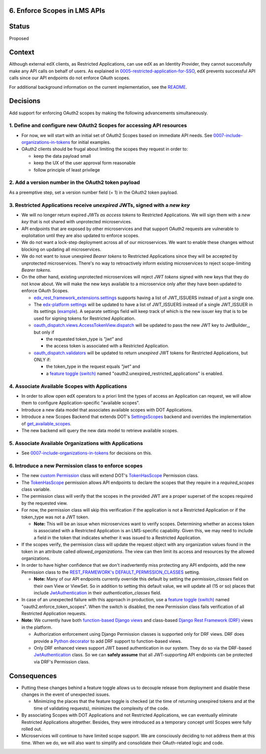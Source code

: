 6. Enforce Scopes in LMS APIs
-----------------------------

Status
------

Proposed

Context
-------

Although external edX clients, as Restricted Applications, can use edX
as an Identity Provider, they cannot successfully make any API calls on
behalf of users. As explained in 0005-restricted-application-for-SSO_,
edX prevents successful API calls since our API endpoints do not enforce
OAuth scopes.

For additional background information on the current implementation,
see the README_.

.. _0005-restricted-application-for-SSO: 0005-restricted-application-for-SSO.rst
.. _README: ../README.rst

Decisions
---------

Add support for enforcing OAuth2 scopes by making the following advancements
simultaneously.

1. Define and configure new OAuth2 Scopes for accessing API resources
~~~~~~~~~~~~~~~~~~~~~~~~~~~~~~~~~~~~~~~~~~~~~~~~~~~~~~~~~~~~~~~~~~~~~

* For now, we will start with an initial set of OAuth2 Scopes based on
  immediate API needs. See 0007-include-organizations-in-tokens_ for
  initial examples.

* OAuth2 clients should be frugal about limiting the scopes they request
  in order to:

  * keep the data payload small
  * keep the UX of the user approval form reasonable
  * follow principle of least privilege

2. Add a version number in the OAuth2 token payload
~~~~~~~~~~~~~~~~~~~~~~~~~~~~~~~~~~~~~~~~~~~~~~~~~~~

As a preemptive step, set a version number field (= 1) in the OAuth2 token
payload.

3. Restricted Applications receive *unexpired* JWTs, signed with a *new key*
~~~~~~~~~~~~~~~~~~~~~~~~~~~~~~~~~~~~~~~~~~~~~~~~~~~~~~~~~~~~~~~~~~~~~~~~~~~~

* We will no longer return expired *JWTs as access tokens* to Restricted
  Applications. We will sign them with a *new key* that is not shared with 
  unprotected microservices.

* API endpoints that are exposed by other microservices and that
  support OAuth2 requests are vulnerable to exploitation until
  they are also updated to enforce scopes.

* We do not want a lock-step deployment across all of our microservices.
  We want to enable these changes without blocking on updating all 
  microservices.

* We do not want to issue unexpired *Bearer tokens* to Restricted
  Applications since they will be accepted by unprotected microservices.
  There's no way to retroactively inform existing microservices
  to reject scope-limiting *Bearer tokens*.

* On the other hand, existing unprotected microservices will reject
  *JWT tokens* signed with new keys that they do not know about. We will
  make the new keys available to a microservice only after they
  have been updated to enforce OAuth Scopes.

  * edx_rest_framework_extensions.settings_ supports having a list of
    JWT_ISSUERS instead of just a single one.

  * The `edx-platform settings`_ will be updated to have a list of
    JWT_ISSUERS instead of a single JWT_ISSUER in its settings (example_).
    A separate settings field will keep track of which is the new issuer
    key that is to be used for signing tokens for Restricted Application.

  * oauth_dispatch.views.AccessTokenView.dispatch_ will be updated to
    pass the new JWT key to JwtBuilder_, but only if

    * the requested token_type is *"jwt"* and
    * the access token is associated with a Restricted Application.

  * oauth_dispatch.validators_ will be updated to return *unexpired*
    JWT tokens for Restricted Applications, but ONLY if:

    * the token_type in the request equals *"jwt"* and
    * a `feature toggle (switch)`_ named "oauth2.unexpired_restricted_applications" is enabled.

.. _edx_rest_framework_extensions.settings: https://github.com/edx/edx-drf-extensions/blob/1db9f5e3e5130a1e0f43af2035489b3ed916d245/edx_rest_framework_extensions/settings.py#L73
.. _edx-platform settings: https://github.com/edx/edx-platform/blob/master/lms/envs/docs/README.rst
.. _example: https://github.com/edx/edx-drf-extensions/blob/1db9f5e3e5130a1e0f43af2035489b3ed916d245/test_settings.py#L51
.. _oauth_dispatch.views.AccessTokenView.dispatch: https://github.com/edx/edx-platform/blob/d21a09828072504bc97a2e05883c1241e3a35da9/openedx/core/djangoapps/oauth_dispatch/views.py#L100
.. _oauth_dispatch.validators: https://github.com/edx/edx-platform/blob/master/openedx/core/djangoapps/oauth_dispatch/dot_overrides/validators.py

4. Associate Available Scopes with Applications
~~~~~~~~~~~~~~~~~~~~~~~~~~~~~~~~~~~~~~~~~~~~~~~

* In order to allow open edX operators to a priori limit the
  types of access an Application can request, we will allow them
  to configure Application-specific "available scopes".

* Introduce a new data model that associates available scopes with
  DOT Applications.

* Introduce a new Scopes Backend that extends DOT's SettingsScopes_
  backend and overrides the implementation of get_available_scopes_.

* The new backend will query the new data model to retrieve
  available scopes.

.. _get_available_scopes: https://github.com/evonove/django-oauth-toolkit/blob/2129f32f55cda950ef220c130dc7de55bea29caf/oauth2_provider/scopes.py#L17
.. _SettingsScopes: https://github.com/evonove/django-oauth-toolkit/blob/2129f32f55cda950ef220c130dc7de55bea29caf/oauth2_provider/scopes.py#L39

5. Associate Available Organizations with Applications
~~~~~~~~~~~~~~~~~~~~~~~~~~~~~~~~~~~~~~~~~~~~~~~~~~~~~~

* See 0007-include-organizations-in-tokens_ for decisions on this.

6. Introduce a new Permission class to enforce scopes
~~~~~~~~~~~~~~~~~~~~~~~~~~~~~~~~~~~~~~~~~~~~~~~~~~~~~

* The new `custom Permission`_ class will extend DOT's TokenHasScope_
  Permission class.

* The TokenHasScope_ permission allows API endpoints to declare the
  scopes that they require in a *required_scopes* class variable.

* The permission class will verify that the scopes in the provided JWT
  are a proper superset of the scopes required by the requested view.

* For now, the permission class will skip this verification if the
  application is not a Restricted Application or if the token_type
  was not a JWT token.

  * **Note:** This will be an issue when microservices want to verify
    scopes. Determining whether an access token is associated with a 
    Restricted Application is an LMS-specific capability. Given this,
    we may need to include a field in the token that indicates whether
    it was issued to a Restricted Application.

* If the scopes verify, the permission class will update the request
  object with any organization values found in the token in an attribute
  called *allowed_organizations*. The view can then limit its access
  and resources by the allowed organizations.

* In order to have higher confidence that we don't inadvertently miss
  protecting any API endpoints, add the new Permission class to the
  `REST_FRAMEWORK's DEFAULT_PERMISSION_CLASSES`_ setting.

  * **Note:** Many of our API endpoints currently override this default
    by setting the *permission_classes* field on their own View or ViewSet.
    So in addition to setting this default value, we will update all
    (15 or so) places that include JwtAuthentication_ in their
    *authentication_classes* field.

* In case of an unexpected failure with this approach in production,
  use a `feature toggle (switch)`_ named "oauth2.enforce_token_scopes".
  When the switch is disabled, the new Permission class fails verification
  of all Restricted Application requests.

* **Note:** We currently have both `function-based Django views`_ and
  class-based `Django Rest Framework (DRF)`_ views in the platform.

  * Authorization enforcement using Django Permission classes is
    supported only for DRF views. DRF does provide a `Python decorator`_
    to add DRF support to function-based views.
    
  * Only DRF enhanced views support JWT based authentication in our
    system. They do so via the DRF-based JwtAuthentication_ class.
    So we can **safely assume** that all JWT-supporting API endpoints
    can be protected via DRF's Permission class.
     
.. _custom Permission: http://www.django-rest-framework.org/api-guide/permissions/#custom-permissions
.. _TokenHasScope: https://github.com/evonove/django-oauth-toolkit/blob/50e4df7d97af90439d27a73c5923f2c06a4961f2/oauth2_provider/contrib/rest_framework/permissions.py#L13
.. _`REST_FRAMEWORK's DEFAULT_PERMISSION_CLASSES`: http://www.django-rest-framework.org/api-guide/permissions/#setting-the-permission-policy
.. _function-based Django views: https://docs.djangoproject.com/en/2.0/topics/http/views/
.. _Django Rest Framework (DRF): http://www.django-rest-framework.org/
.. _Python decorator: http://www.django-rest-framework.org/tutorial/2-requests-and-responses/#wrapping-api-views
.. _JwtAuthentication: https://github.com/edx/edx-drf-extensions/blob/1db9f5e3e5130a1e0f43af2035489b3ed916d245/edx_rest_framework_extensions/authentication.py#L153

Consequences
------------

* Putting these changes behind a feature toggle allows us to decouple 
  release from deployment and disable these changes in the event of
  unexpected issues. 
  
  * Minimizing the places that the feature toggle is checked (at the
    time of returning unexpired tokens and at the time of validating
    requests), minimizes the complexity of the code.

* By associating Scopes with DOT Applications and not Restricted 
  Applications, we can eventually eliminate Restricted Applications
  altogether. Besides, they were introduced as a temporary concept
  until Scopes were fully rolled out.

* Microservices will continue to have limited scope support. We are
  consciously deciding to not address them at this time. When we do,
  we will also want to simplify and consolidate their OAuth-related
  logic and code.

.. _feature toggle (switch): https://openedx.atlassian.net/wiki/spaces/OpenDev/pages/40862688/Feature+Flags+and+Settings+on+edx-platform#FeatureFlagsandSettingsonedx-platform-Case1:Decouplingreleasefromdeployment
.. _0007-include-organizations-in-tokens: 0007-include-organizations-in-tokens.rst
